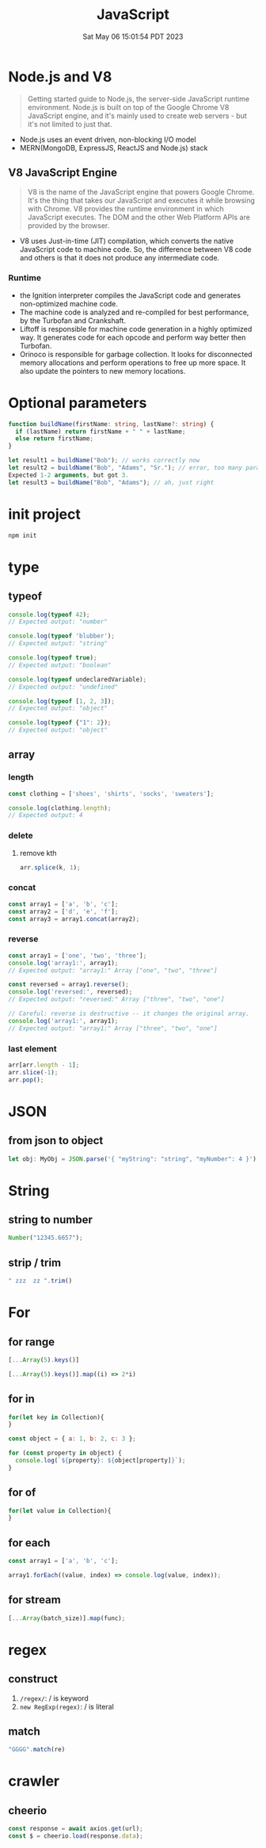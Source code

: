 #+TITLE: JavaScript
#+DATE: Sat May 06 15:01:54 PDT 2023
#+Summary: JavaScript
#+categories[]: programming_language
#+tags[]: JavaScript


* Node.js and V8
#+begin_quote
Getting started guide to Node.js, the server-side JavaScript runtime environment. Node.js is built on top of the Google Chrome V8 JavaScript engine, and it's mainly used to create web servers - but it's not limited to just that.
#+end_quote

- Node.js uses an event driven, non-blocking I/O model
- MERN(MongoDB, ExpressJS, ReactJS and Node.js) stack

** V8 JavaScript Engine
#+begin_quote
V8 is the name of the JavaScript engine that powers Google Chrome. It's the thing that takes our JavaScript and executes it while browsing with Chrome. V8 provides the runtime environment in which JavaScript executes. The DOM and the other Web Platform APIs are provided by the browser.
#+end_quote

- V8 uses Just-in-time (JIT) compilation, which converts the native JavaScript code to machine code. So, the difference between V8 code and others is that it does not produce any intermediate code.

*** Runtime
- the Ignition interpreter compiles the JavaScript code and generates non-optimized machine code.
- The machine code is analyzed and re-compiled for best performance, by the Turbofan and Crankshaft.
- Liftoff is responsible for machine code generation in a highly optimized way. It generates code for each opcode and perform way better then Turbofan.
- Orinoco is responsible for garbage collection. It looks for disconnected memory allocations and perform operations to free up more space. It also update the pointers to new memory locations.

* Optional parameters
#+begin_src typescript
function buildName(firstName: string, lastName?: string) {
  if (lastName) return firstName + " " + lastName;
  else return firstName;
}

let result1 = buildName("Bob"); // works correctly now
let result2 = buildName("Bob", "Adams", "Sr."); // error, too many parameters
Expected 1-2 arguments, but got 3.
let result3 = buildName("Bob", "Adams"); // ah, just right
#+end_src

* init project
#+begin_src bash
npm init
#+end_src

* type

** typeof
#+begin_src js
console.log(typeof 42);
// Expected output: "number"

console.log(typeof 'blubber');
// Expected output: "string"

console.log(typeof true);
// Expected output: "boolean"

console.log(typeof undeclaredVariable);
// Expected output: "undefined"

console.log(typeof [1, 2, 3]);
// Expected output: "object"

console.log(typeof {"1": 2});
// Expected output: "object"
#+end_src

#+RESULTS:
: number
: string
: boolean
: undefined
: object
: object
: undefined

** array

*** length

#+begin_src js
const clothing = ['shoes', 'shirts', 'socks', 'sweaters'];

console.log(clothing.length);
// Expected output: 4
#+end_src

#+RESULTS:
: 4
: undefined

*** delete

**** remove kth
#+begin_src js
arr.splice(k, 1);
#+end_src

*** concat
#+begin_src js
const array1 = ['a', 'b', 'c'];
const array2 = ['d', 'e', 'f'];
const array3 = array1.concat(array2);
#+end_src

#+RESULTS:
: undefined


*** reverse
#+begin_src js
const array1 = ['one', 'two', 'three'];
console.log('array1:', array1);
// Expected output: "array1:" Array ["one", "two", "three"]

const reversed = array1.reverse();
console.log('reversed:', reversed);
// Expected output: "reversed:" Array ["three", "two", "one"]

// Careful: reverse is destructive -- it changes the original array.
console.log('array1:', array1);
// Expected output: "array1:" Array ["three", "two", "one"]
#+end_src

*** last element
#+begin_src js
arr[arr.length - 1];
arr.slice(-1);
arr.pop();
#+end_src

* JSON

** from json to object
#+begin_src js
let obj: MyObj = JSON.parse('{ "myString": "string", "myNumber": 4 }');
#+end_src

* String

** string to number
#+begin_src js
Number("12345.6657");
#+end_src

** strip / trim
#+begin_src js
" zzz  zz ".trim()
#+end_src

* For

** for range
#+begin_src js
[...Array(5).keys()]

[...Array(5).keys()].map((i) => 2*i)
#+end_src

** for in
#+begin_src js
for(let key in Collection){
}

const object = { a: 1, b: 2, c: 3 };

for (const property in object) {
  console.log(`${property}: ${object[property]}`);
}
#+end_src

** for of
#+begin_src js
for(let value in Collection){
}
#+end_src

** for each
#+begin_src js
const array1 = ['a', 'b', 'c'];

array1.forEach((value, index) => console.log(value, index));
#+end_src

#+RESULTS:
: a 0
: b 1
: c 2
: undefined

** for stream
#+begin_src js
[...Array(batch_size)].map(func);
#+end_src


* regex
** construct
1. ~/regex/~: / is keyword
2. ~new RegExp(regex)~: / is literal

** match
#+begin_src js
"GGGG".match(re)
#+end_src
* crawler
** cheerio
#+begin_src js
const response = await axios.get(url);
const $ = cheerio.load(response.data);
#+end_src
